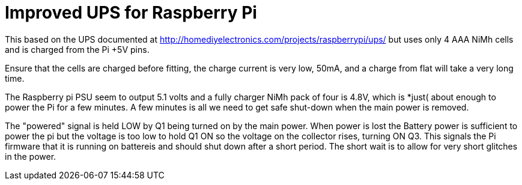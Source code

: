 = Improved UPS for Raspberry Pi

This based on the UPS documented at http://homediyelectronics.com/projects/raspberrypi/ups/ but uses only 4 AAA NiMh cells and is charged from the Pi +5V pins.

Ensure that the cells are charged before fitting, the charge current is very low, 50mA, and a charge from flat will take a very long time.

The Raspberry pi PSU seem to output 5.1 volts and a fully charger NiMh pack of four is 4.8V, which is *just( about enough to power the Pi for a few minutes.  A few minutes is all we need to get safe shut-down when the main power is removed.

The "powered" signal is held LOW by Q1 being turned on by the main power.  When power is lost the Battery power is sufficient to power the pi but the voltage is too low to hold Q1 ON so the voltage on the collector rises, turning ON Q3.  This signals the Pi firmware that it is running on battereis and should shut down after a short period.  The short wait is to allow for very short glitches in the power.
